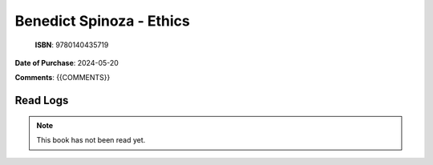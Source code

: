 ============================================================================================================================================
Benedict Spinoza - Ethics
============================================================================================================================================

.. index:: philosophy

.. figure:: /_static/images/catalogue/books/Spinoza-Benedict--Ethics.jpg
   :figwidth: 350

   **ISBN**: 9780140435719

**Date of Purchase**: 2024-05-20

**Comments**: {{COMMENTS}}


----------------------
Read Logs
----------------------

.. note::

   This book has not been read yet.
